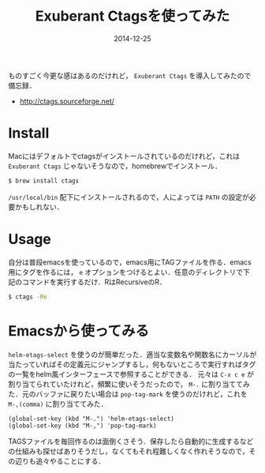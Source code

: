 #+LAYOUT: post
#+TITLE: Exuberant Ctagsを使ってみた
#+DATE: 2014-12-25
#+TAGS: ctags

ものすごく今更な感はあるのだけれど， =Exuberant Ctags= を導入してみたので備忘録．

- http://ctags.sourceforge.net/

* Install

Macにはデフォルトでctagsがインストールされているのだけれど，これは =Exuberant Ctags= じゃないそうなので，homebrewでインストール．

#+BEGIN_SRC bash
$ brew install ctags
#+END_SRC

=/usr/local/bin= 配下にインストールされるので，人によっては =PATH= の設定が必要かもしれない．

* Usage

自分は普段emacsを使っているので，emacs用にTAGファイルを作る．emacs用にタグを作るには， =e= オプションをつけるとよい．任意のディレクトリで下記のコマンドを実行するだけ．RはRecursiveのR．

#+BEGIN_SRC bash
$ ctags -Re
#+END_SRC

* Emacsから使ってみる

=helm-etags-select= を使うのが簡単だった．適当な変数名や関数名にカーソルが当たっていればその定義元にジャンプするし，何もないところで実行すればタグの一覧をhelm風インターフェースで参照することができる．
元々は =C-x c e= が割り当てられていたけれど，頻繁に使いそうだったので， =M-.= に割り当ててみた．元のバッファに戻りたい場合は =pop-tag-mark= を使うのだけれど，これを =M-,(comma)= に割り当ててみた．

#+BEGIN_SRC elisp
(global-set-key (kbd "M-.") 'helm-etags-select)
(global-set-key (kbd "M-,") 'pop-tag-mark)
#+END_SRC

TAGSファイルを毎回作るのは面倒くさそう．保存したら自動的に生成するなどの仕組みも探せばありそうだし，なくてもそれ程難しくなく作れそうなので，その辺りも追々やることにする．
